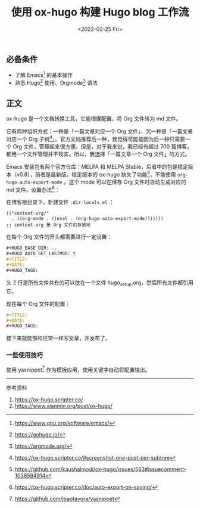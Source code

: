 #+TITLE: 使用 ox-hugo 构建 Hugo blog 工作流
#+DATE: <2022-02-25 Fri>
#+TAGS[]: 技术 Hugo Org-mode

** 必备条件
   :PROPERTIES:
   :CUSTOM_ID: 必备条件
   :END:

- 了解 Emacs[fn:1] 的基本操作
- 熟悉 Hugo[fn:2] 使用、Orgmode[fn:3] 语法

** 正文
   :PROPERTIES:
   :CUSTOM_ID: 正文
   :END:

ox-hugo 是一个文档转换工具，它能根据配置，将 Org 文件转为 md 文件。

它有两种组织方式：一种是「一篇文章对应一个 Org
文件」，另一种是「一篇文章对应一个 Org
子树[fn:4]」。官方文档推荐后一种，我觉得可能是因为后一种只需要一个 Org
文件，管理起来很方便。但是，对于我来说，我已经有超过 700
篇博客，都用一个文件管理并不现实。所以，我选择「一篇文章一个 Org
文件」的方式。

Emacs 安装包有两个官方仓库：MELPA 和 MELPA
Stable，后者中的包是稳定版本（v0.8），前者是最新版。稳定版本的 ox-hugo
缺失了功能[fn:5]，不能使用 =org-hugo-auto-export-mode= 。这个 mode
可以在保存 Org 文件时自动生成对应的 md 文件。设置办法[fn:6]：

在博客根目录下，新建文件 =.dir-locals.el= ：

#+BEGIN_EXAMPLE
    (("content-org/"
      . ((org-mode . ((eval . (org-hugo-auto-export-mode)))))))
    ;; content-org 是 Org 文件的存放地
#+END_EXAMPLE

在每个 Org 文件的开头都需要进行一定设置：

#+BEGIN_SRC org
    #+HUGO_BASE_DIR: ..
    #+HUGO_AUTO_SET_LASTMOD: t
    #+TITLE:
    #+DATE:
    #+HUGO_TAGS:
#+END_SRC

头 2 行是所有文件共有的可以放在一个文件
hugo_setup.org，然后所有文件都引用它。

现在每个 Org 文件的配置：

#+BEGIN_SRC org
    #+TITLE:
    #+DATE:
    #+HUGO_TAGS:
#+END_SRC

接下来就能够和往常一样写文章，并发布了。

*** 一些使用技巧
    :PROPERTIES:
    :CUSTOM_ID: 一些使用技巧
    :END:

使用 yasnippet[fn:7] 作为模板应用，使用关键字自动将配置输出。

--------------

参考资料

1. [[https://ox-hugo.scripter.co/]]
2. [[https://www.xianmin.org/post/ox-hugo/]]

[fn:1] [[https://www.gnu.org/software/emacs/]]

[fn:2] [[https://gohugo.io/]]

[fn:3] [[https://orgmode.org/]]

[fn:4] [[https://ox-hugo.scripter.co/#screenshot-one-post-per-subtree]]

[fn:5] [[https://github.com/kaushalmodi/ox-hugo/issues/563#issuecomment-1038594914]]

[fn:6] [[https://ox-hugo.scripter.co/doc/auto-export-on-saving/]]

[fn:7] [[https://github.com/joaotavora/yasnippet]]
